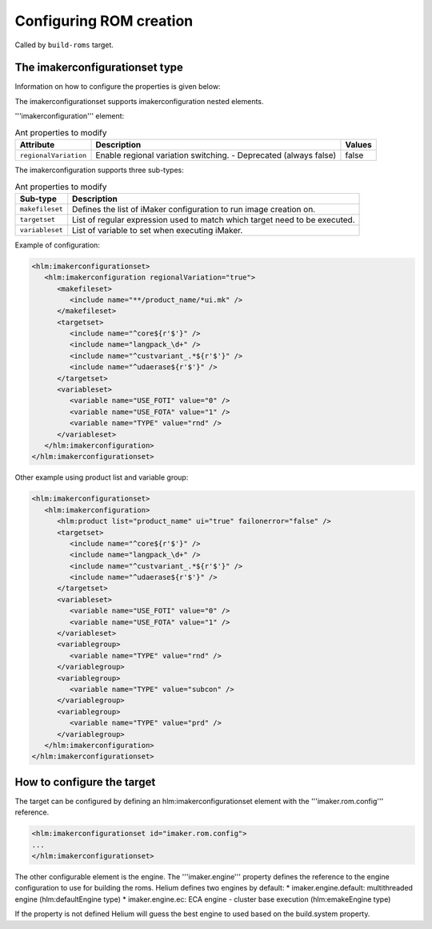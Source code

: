 .. index::
  module: Configuring ROM creation

========================
Configuring ROM creation
========================

Called by ``build-roms`` target.

.. index::
   single: imakerconfigurationset type

The imakerconfigurationset type
-------------------------------

Information on how to configure the properties is given below:

The imakerconfigurationset supports imakerconfiguration nested elements.

'''imakerconfiguration''' element:

.. csv-table:: Ant properties to modify
   :header: "Attribute", "Description", "Values"

   "``regionalVariation``", "Enable regional variation switching. - Deprecated (always false)", "false"

The imakerconfiguration supports three sub-types:

.. csv-table:: Ant properties to modify
   :header: "Sub-type", "Description"

   "``makefileset``", "Defines the list of iMaker configuration to run image creation on."
   "``targetset``", "List of regular expression used to match which target need to be executed."
   "``variableset``", "List of variable to set when executing iMaker."


Example of configuration:

.. code-block:: xml

   <hlm:imakerconfigurationset>
      <hlm:imakerconfiguration regionalVariation="true">
         <makefileset>
            <include name="**/product_name/*ui.mk" />
         </makefileset>
         <targetset>
            <include name="^core${r'$'}" />
            <include name="langpack_\d+" />
            <include name="^custvariant_.*${r'$'}" />
            <include name="^udaerase${r'$'}" />
         </targetset>
         <variableset>
            <variable name="USE_FOTI" value="0" />
            <variable name="USE_FOTA" value="1" />
            <variable name="TYPE" value="rnd" />
         </variableset>
      </hlm:imakerconfiguration>
   </hlm:imakerconfigurationset>


Other example using product list and variable group:

.. code-block:: xml

   <hlm:imakerconfigurationset>
      <hlm:imakerconfiguration>
         <hlm:product list="product_name" ui="true" failonerror="false" />
         <targetset>
            <include name="^core${r'$'}" />
            <include name="langpack_\d+" />
            <include name="^custvariant_.*${r'$'}" />
            <include name="^udaerase${r'$'}" />
         </targetset>
         <variableset>
            <variable name="USE_FOTI" value="0" />
            <variable name="USE_FOTA" value="1" />
         </variableset>
         <variablegroup>
            <variable name="TYPE" value="rnd" />
         </variablegroup>
         <variablegroup>
            <variable name="TYPE" value="subcon" />
         </variablegroup>
         <variablegroup>
            <variable name="TYPE" value="prd" />
         </variablegroup>
      </hlm:imakerconfiguration>
   </hlm:imakerconfigurationset>


.. index::
   single: The iMaker Task

How to configure the target
---------------------------

The target can be configured by defining an hlm:imakerconfigurationset element with the '''imaker.rom.config''' reference.

.. code-block:: xml
    
    <hlm:imakerconfigurationset id="imaker.rom.config">
    ...
    </hlm:imakerconfigurationset>

The other configurable element is the engine. The '''imaker.engine''' property defines the reference
to the engine configuration to use for building the roms. Helium defines two engines by default:
* imaker.engine.default: multithreaded engine (hlm:defaultEngine type)
* imaker.engine.ec: ECA engine - cluster base execution (hlm:emakeEngine type)
  
If the property is not defined Helium will guess the best engine to used based on the build.system property.
 